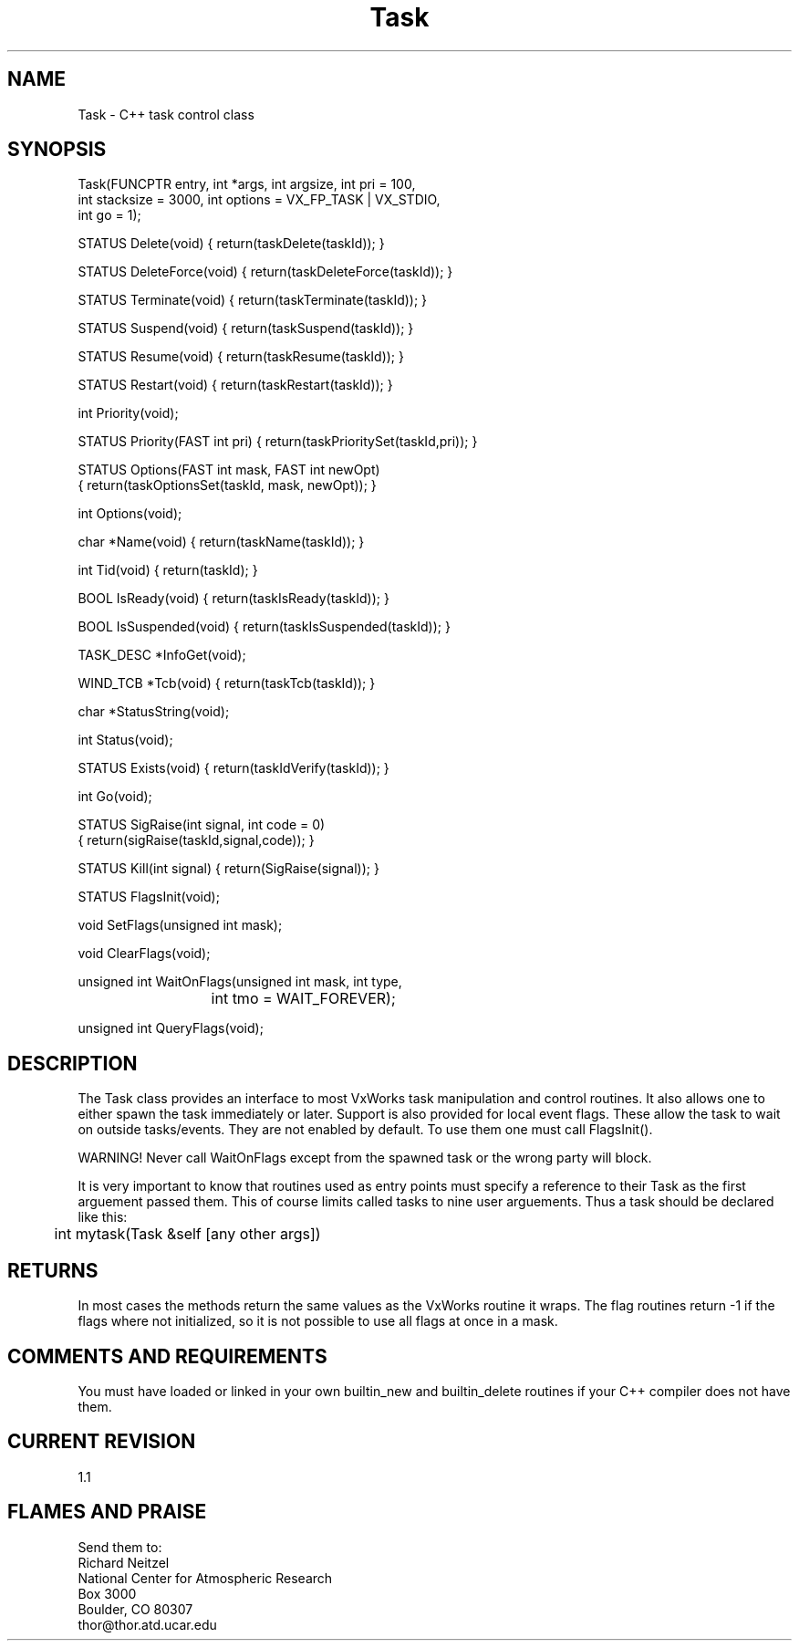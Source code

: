 .TH Task l "02 October 1991" "Eldora Addition"
.SH NAME
Task \- C++ task control class
.SH SYNOPSIS
.nf
Task(FUNCPTR entry, int *args, int argsize, int pri = 100,
     int stacksize = 3000, int options = VX_FP_TASK | VX_STDIO,
      int go = 1);

    STATUS Delete(void) { return(taskDelete(taskId)); }

    STATUS DeleteForce(void) { return(taskDeleteForce(taskId)); }

    STATUS Terminate(void) { return(taskTerminate(taskId)); }

    STATUS Suspend(void) { return(taskSuspend(taskId)); }

    STATUS Resume(void) { return(taskResume(taskId)); }

    STATUS Restart(void) { return(taskRestart(taskId)); }

    int Priority(void);

    STATUS Priority(FAST int pri) { return(taskPrioritySet(taskId,pri)); }

    STATUS Options(FAST int mask, FAST int newOpt)
      { return(taskOptionsSet(taskId, mask, newOpt)); }

    int Options(void);

    char *Name(void) { return(taskName(taskId)); }

    int Tid(void) { return(taskId); }

    BOOL IsReady(void) { return(taskIsReady(taskId)); }

    BOOL IsSuspended(void) { return(taskIsSuspended(taskId)); }

    TASK_DESC *InfoGet(void);

    WIND_TCB *Tcb(void) { return(taskTcb(taskId)); }

    char *StatusString(void);

    int Status(void);

    STATUS Exists(void) { return(taskIdVerify(taskId)); }

    int Go(void);

    STATUS SigRaise(int signal, int code = 0) 
      { return(sigRaise(taskId,signal,code)); }

    STATUS Kill(int signal) { return(SigRaise(signal)); }

    STATUS FlagsInit(void);

    void SetFlags(unsigned int mask);

    void ClearFlags(void);

    unsigned int WaitOnFlags(unsigned int mask, int type,
			     int tmo = WAIT_FOREVER);

    unsigned int QueryFlags(void);

.fi
.SH DESCRIPTION
The Task class provides an interface to most VxWorks task manipulation
and control routines. It also allows one to either spawn the task
immediately or later. Support is also provided for local event flags.
These allow the task to wait on outside tasks/events. They are not
enabled by default. To use them one must call FlagsInit().
.sp
WARNING! Never call WaitOnFlags except from the spawned task or the
wrong party will block.
.sp
It is very important to know that routines used as entry points must
specify a reference to their Task as the first arguement passed them.
This of course limits called tasks to nine user arguements. Thus a
task should be declared like this:
.nf
	int mytask(Task &self [any other args])
.fi
.SH RETURNS
In most cases the methods return the same values as the VxWorks
routine it wraps. The flag routines return -1 if the flags where not
initialized, so it is not possible to use all flags at once in a mask.
.SH COMMENTS AND REQUIREMENTS
You must have loaded or linked in your own builtin_new and
builtin_delete routines if your C++ compiler does not have them.
.SH CURRENT REVISION
1.1
.SH FLAMES AND PRAISE
Send them to:
.nf
Richard Neitzel
National Center for Atmospheric Research
Box 3000
Boulder, CO 80307
thor@thor.atd.ucar.edu
